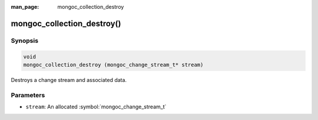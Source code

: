 :man_page: mongoc_collection_destroy

mongoc_collection_destroy()
===========================

Synopsis
--------

.. code-block:: c

  void
  mongoc_collection_destroy (mongoc_change_stream_t* stream)

Destroys a change stream and associated data.

Parameters
----------

* ``stream``: An allocated :symbol:`mongoc_change_stream_t`